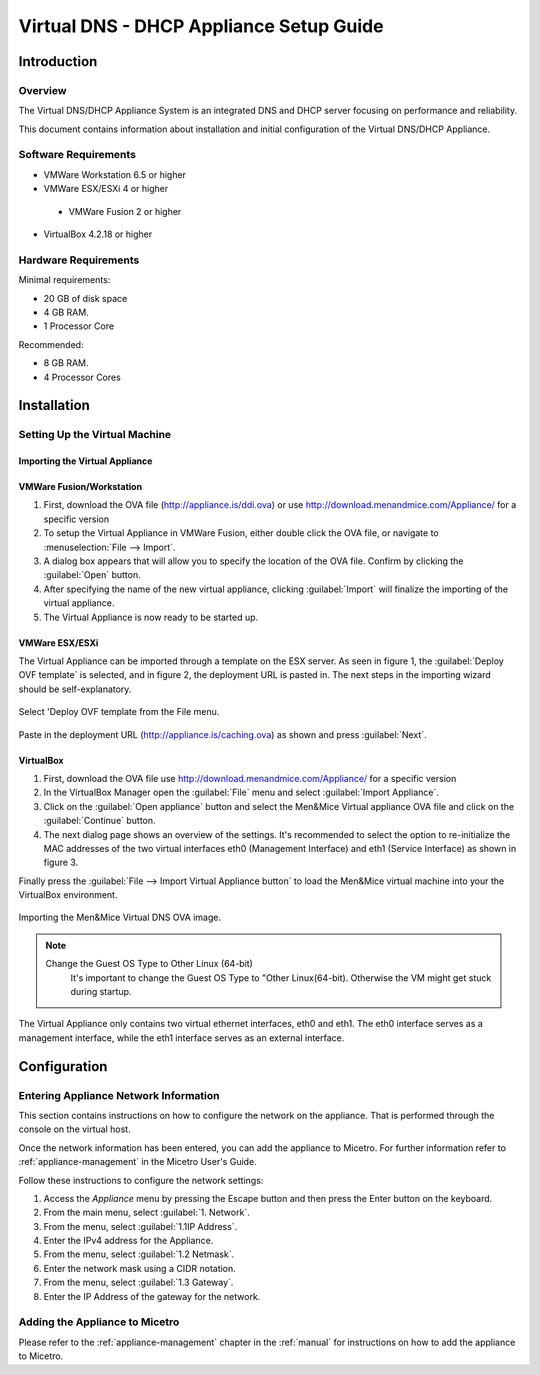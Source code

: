 .. meta::
   :description: The Virtual DNS/DHCP Appliance System is an integrated DNS and DHCP server focusing on performance and reliability.
   :keywords: DNS appliance, DHCP appliance, DNS, DHCP

.. _dns-dhcp-appliance:

Virtual DNS - DHCP Appliance Setup Guide
========================================

Introduction
------------

Overview
^^^^^^^^

The Virtual DNS/DHCP Appliance System is an integrated DNS and DHCP server focusing on performance and reliability.

This document contains information about installation and initial configuration of the Virtual DNS/DHCP Appliance.

Software Requirements
^^^^^^^^^^^^^^^^^^^^^

* VMWare Workstation 6.5 or higher

* VMWare ESX/ESXi 4 or higher

 * VMWare Fusion 2 or higher

* VirtualBox 4.2.18 or higher

Hardware Requirements
^^^^^^^^^^^^^^^^^^^^^

Minimal requirements:

* 20 GB of disk space

* 4 GB RAM.

* 1 Processor Core

Recommended:

* 8 GB RAM.

* 4 Processor Cores

Installation
------------

Setting Up the Virtual Machine
^^^^^^^^^^^^^^^^^^^^^^^^^^^^^^

Importing the Virtual Appliance
"""""""""""""""""""""""""""""""

VMWare Fusion/Workstation
"""""""""""""""""""""""""

1. First, download the OVA file (http://appliance.is/ddi.ova) or use http://download.menandmice.com/Appliance/ for a specific version

2. To setup the Virtual Appliance in VMWare Fusion, either double click the OVA file, or navigate to :menuselection:`File --> Import`.

3. A dialog box appears that will allow you to specify the location of the OVA file. Confirm by clicking the :guilabel:`Open` button.

4. After specifying the name of the new virtual appliance, clicking :guilabel:`Import` will finalize the importing of the virtual appliance.

5. The Virtual Appliance is now ready to be started up.

VMWare ESX/ESXi
"""""""""""""""

The Virtual Appliance can be imported through a template on the ESX server. As seen in figure 1, the :guilabel:`Deploy OVF template` is selected, and in figure 2, the deployment URL is pasted in. The next steps in the importing wizard should be self-explanatory.

.. figure:: ../../images/menandmice-appliance-1.png
  :width: 60%
  :align: center

  Select 'Deploy OVF template from the File menu.

.. figure:: ../../images/menandmice-appliance-2.png
  :width: 75%
  :align: center

  Paste in the deployment URL (http://appliance.is/caching.ova) as shown and press :guilabel:`Next`.

VirtualBox
""""""""""

1. First, download the OVA file use http://download.menandmice.com/Appliance/ for a specific version

2. In the VirtualBox Manager open the :guilabel:`File` menu and select :guilabel:`Import Appliance`.

3. Click on the :guilabel:`Open appliance` button and select the Men&Mice Virtual appliance OVA file and click on the :guilabel:`Continue` button.

4. The next dialog page shows an overview of the settings. It's recommended to select the option to re-initialize the MAC addresses of the two virtual interfaces eth0 (Management Interface) and eth1 (Service Interface) as shown in figure 3.

Finally press the :guilabel:`File --> Import Virtual Appliance button` to load the Men&Mice virtual machine into your the VirtualBox environment.

.. figure:: ../../images/menandmice-appliance-3.png
  :width: 60%
  :align: center

  Importing the Men&Mice Virtual DNS OVA image.

.. note::
  Change the Guest OS Type to Other Linux (64-bit)
    It's important to change the Guest OS Type to "Other Linux(64-bit). Otherwise the VM might get stuck during startup.

The Virtual Appliance only contains two virtual ethernet interfaces, eth0 and eth1. The eth0 interface serves as a management interface, while the eth1 interface serves as an external interface.

Configuration
-------------

Entering Appliance Network Information
^^^^^^^^^^^^^^^^^^^^^^^^^^^^^^^^^^^^^^

This section contains instructions on how to configure the network on the appliance. That is performed through the console on the virtual host.

Once the network information has been entered, you can add the appliance to Micetro. For further information refer to :ref:`appliance-management` in the Micetro User's Guide.

Follow these instructions to configure the network settings:

1. Access the *Appliance* menu by pressing the Escape button and then press the Enter button on the keyboard.

2. From the main menu, select :guilabel:`1. Network`.

3. From the menu, select :guilabel:`1.1IP Address`.

4. Enter the IPv4 address for the Appliance.

5. From the menu, select :guilabel:`1.2 Netmask`.

6. Enter the network mask using a CIDR notation.

7. From the menu, select :guilabel:`1.3 Gateway`.

8. Enter the IP Address of the gateway for the network.

Adding the Appliance to Micetro
^^^^^^^^^^^^^^^^^^^^^^^^^^^^^^^^^^^^^^^^^^^^

Please refer to the :ref:`appliance-management` chapter in the :ref:`manual` for instructions on how to add the appliance to Micetro.
